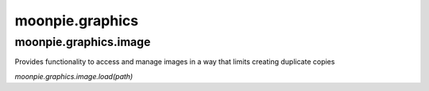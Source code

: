 moonpie.graphics
================


moonpie.graphics.image
----------------------

Provides functionality to access and manage images in a way that limits creating duplicate copies

*moonpie.graphics.image.load(path)*

